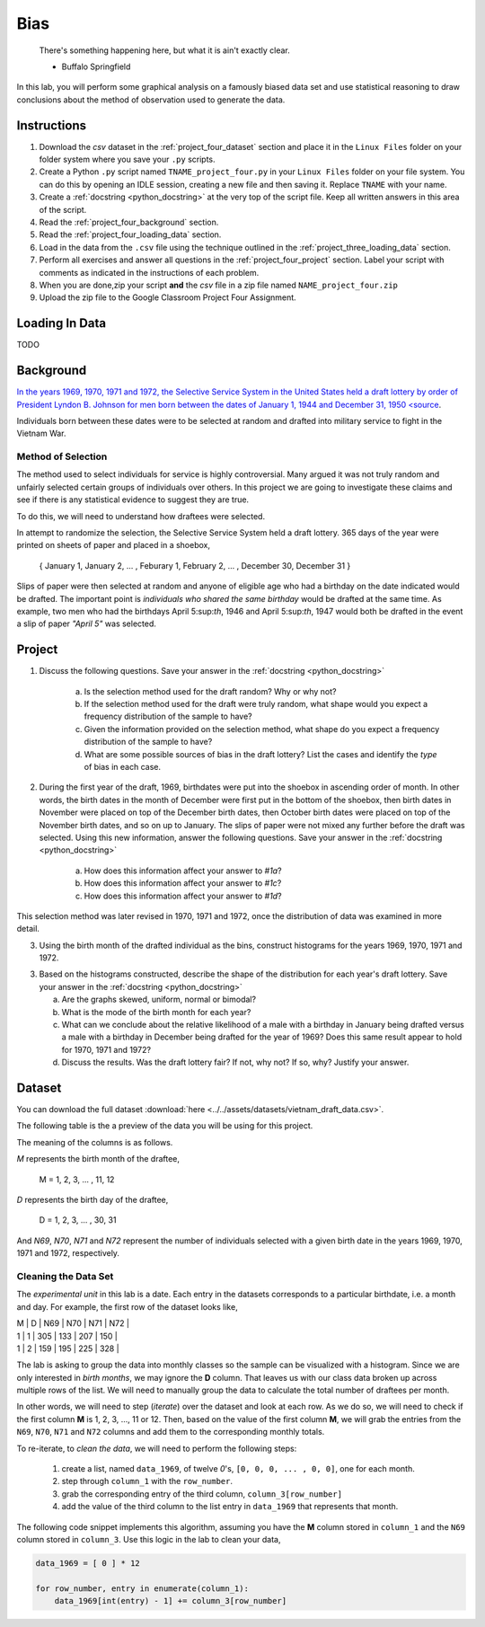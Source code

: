 .. _project_four:

====
Bias
====

    There's something happening here, but what it is ain't exactly clear.

    - Buffalo Springfield

In this lab, you will perform some graphical analysis on a famously biased data set and use statistical reasoning to draw conclusions about the method of observation used to generate the data.

Instructions
============

1. Download the *csv* dataset in the :ref:`project_four_dataset` section and place it in the ``Linux Files`` folder on your folder system where you save your ``.py`` scripts.
2. Create a Python ``.py`` script named ``TNAME_project_four.py`` in your ``Linux Files`` folder on your file system. You can do this by opening an IDLE session, creating a new file and then saving it. Replace ``TNAME`` with your name.
3. Create a :ref:`docstring <python_docstring>` at the very top of the script file. Keep all written answers in this area of the script.
4. Read the :ref:`project_four_background` section.
5. Read the :ref:`project_four_loading_data` section.
6. Load in the data from the ``.csv`` file using the technique outlined in the :ref:`project_three_loading_data` section.
7. Perform all exercises and answer all questions in the :ref:`project_four_project` section. Label your script with comments as indicated in the instructions of each problem.
8. When you are done,zip your script **and** the *csv* file in a zip file named ``NAME_project_four.zip``
9. Upload the zip file to the Google Classroom Project Four Assignment.

.. _project_four_loading_data:

Loading In Data
===============

TODO

.. _project_four_background:

Background
==========

`In the years 1969, 1970, 1971 and 1972, the Selective Service System in the United States held a draft lottery by order of President Lyndon B. Johnson for men born between the dates of January 1, 1944 and December 31, 1950 <source <https://en.wikipedia.org/wiki/Draft_lottery_(1969)>`_. 

Individuals born between these dates were to be selected at random and drafted into military service to fight in the Vietnam War.

Method of Selection
-------------------

The method used to select individuals for service is highly controversial. Many argued it was not truly random and unfairly selected certain groups of individuals over others. In this project we are going to investigate these claims and see if there is any statistical evidence to suggest they are true.

To do this, we will need to understand how draftees were selected. 

In attempt to randomize the selection, the Selective Service System held a draft lottery. 365 days of the year were printed on sheets of paper and placed in a shoebox,

    { January 1, January 2, ... , Feburary 1, February 2, ... , December 30, December 31 }

Slips of paper were then selected at random and anyone of eligible age who had a birthday on the date indicated would be drafted. The important point is *individuals who shared the same birthday* would be drafted at the same time. As example, two men who had the birthdays April 5:sup:`th`, 1946 and April 5:sup:`th`, 1947 would both be drafted in the event a slip of paper *"April 5"* was selected.

.. _project_four_project:

Project
=======

1. Discuss the following questions. Save your answer in the :ref:`docstring <python_docstring>`
   
    a. Is the selection method used for the draft random? Why or why not?
    
    b. If the selection method used for the draft were truly random, what shape would you expect a frequency distribution of the sample to have? 
    
    c. Given the information provided on the selection method, what shape do you expect a frequency distribution of the sample to have?
    
    d. What are some possible sources of bias in the draft lottery? List the cases and identify the *type* of bias in each case.

2. During the first year of the draft, 1969, birthdates were put into the shoebox in ascending order of month. In other words, the birth dates in the month of December were first put in the bottom of the shoebox, then birth dates in November were placed on top of the December birth dates, then October birth dates were placed on top of the November birth dates, and so on up to January. The slips of paper were not mixed any further before the draft was selected. Using this new information, answer the following questions. Save your answer in the :ref:`docstring <python_docstring>`

    a. How does this information affect your answer to *#1a*? 

    b. How does this information affect your answer to *#1c*?

    c. How does this information affect your answer to *#1d*?

This selection method was later revised in 1970, 1971 and 1972, once the distribution of data was examined in more detail.

3. Using the birth month of the drafted individual as the bins, construct histograms for the years 1969, 1970, 1971 and 1972. 

3. Based on the histograms constructed, describe the shape of the distribution for each year's draft lottery. Save your answer in the :ref:`docstring <python_docstring>`
   
   a. Are the graphs skewed, uniform, normal or bimodal?
   
   b. What is the mode of the birth month for each year? 
   
   c. What can we conclude about the relative likelihood of a male with a birthday in January being drafted versus a male with a birthday in December being drafted for the year of 1969? Does this same result appear to hold for 1970, 1971 and 1972?
   
   d. Discuss the results. Was the draft lottery fair? If not, why not? If so, why? Justify your answer.  

.. _project_four_dataset:

Dataset
=======

You can download the full dataset :download:`here <../../assets/datasets/vietnam_draft_data.csv>`.

The following table is the a preview of the data you will be using for this project. 

.. csv-table:: Vietnam Draft Lottery Data
   :file: ../../assets/datasets/previews/vietnam_draft_data_preview.csv

The meaning of the columns is as follows.

*M* represents the birth month of the draftee,
    
    M = 1, 2, 3, ... , 11, 12

*D* represents the birth day of the draftee,

    D = 1, 2, 3, ... , 30, 31 

And *N69*, *N70*, *N71* and *N72* represent the number of individuals selected with a given birth date in the years 1969, 1970, 1971 and 1972, respectively.

Cleaning the Data Set
---------------------

The *experimental unit* in this lab is a date. Each entry in the datasets corresponds to a particular birthdate, i.e. a month and day. For example, the first row of the dataset looks like,

| M | D | N69 | N70 | N71 | N72 |
| 1 | 1 | 305 | 133 | 207 | 150 |
| 1 | 2 | 159 | 195 | 225 | 328 |

The lab is asking to group the data into monthly classes so the sample can be visualized with a histogram. Since we are only interested in *birth months*, we may ignore the **D** column. That leaves us with our class data broken up across multiple rows of the list. We will need to manually group the data to calculate the total number of draftees per month.  

In other words, we will need to step (*iterate*) over the dataset and look at each row. As we do so, we will need to check if the first column **M** is 1, 2, 3, ..., 11 or 12. Then, based on the value of the first column **M**, we will grab the entries from the ``N69``, ``N70``, ``N71`` and ``N72`` columns and add them to the corresponding monthly totals. 

To re-iterate, to *clean the data*, we will need to perform the following steps:
    
    1.  create a list, named ``data_1969``, of twelve *0*'s, ``[0, 0, 0, ... , 0, 0]``, one for each month.
    
    2.  step through ``column_1`` with the ``row_number``.
    
    3.  grab the corresponding entry of the third column, ``column_3[row_number]``
    
    4.  add the value of the third column to the list entry in ``data_1969`` that represents that month. 

The following code snippet implements this algorithm, assuming you have the **M** column stored in ``column_1`` and the ``N69`` column stored in ``column_3``. Use this logic in the lab to clean your data,

.. code:: python 

    data_1969 = [ 0 ] * 12

    for row_number, entry in enumerate(column_1):
        data_1969[int(entry) - 1] += column_3[row_number]